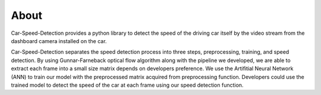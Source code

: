 About
===============================================
Car-Speed-Detection provides a python library to detect the speed of the driving car itself by the video stream from the dashboard camera installed on the car.

Car-Speed-Detection separates the speed detection process into three steps, preprocessing, training, and speed detection. By using Gunnar-Farneback optical flow algorithm along with the pipeline we developed, we are able to extract each frame into a small size matrix depends on developers preference. We use the Artifitial Neural Network (ANN) to train our model with the preprocessed matrix acquired from preprocessing function. Developers could use the trained model to detect the speed of the car at each frame using our speed detection function.